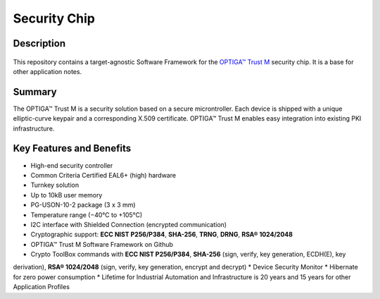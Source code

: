Security Chip
=================

Description
-----------------

.. figure:: ../../../_static/optiga_trust_m_uson10.png 
    :width: 300px
    :align: center
    :alt: USON10 package for Trust M rev.1
    :figclass: align-center

This repository contains a target-agnostic Software Framework for the `OPTIGA™ Trust M <https://www.infineon.com/optiga-trust>`_ security chip. It is a base for other application notes.

Summary
-----------------

The OPTIGA™ Trust M is a security solution based on a secure microntroller. Each device is shipped with a unique elliptic-curve keypair and a corresponding X.509 certificate. OPTIGA™ Trust M enables easy integration into existing PKI infrastructure.

Key Features and Benefits
-----------------

* High-end security controller
* Common Criteria Certified EAL6+ (high) hardware
* Turnkey solution
* Up to 10kB user memory
* PG-USON-10-2 package (3 x 3 mm)
* Temperature range (−40°C to +105°C)
* I2C interface with Shielded Connection (encrypted communication)
* Cryptographic support: **ECC NIST P256/P384**, **SHA-256**, **TRNG**, **DRNG**, **RSA® 1024/2048**
* OPTIGA™ Trust M Software Framework on Github
* Crypto ToolBox commands with **ECC NIST P256/P384**, **SHA-256** (sign, verify, key generation, ECDH(E), key
derivation), **RSA® 1024/2048** (sign, verify, key generation, encrypt and decrypt)
* Device Security Monitor
* Hibernate for zero power consumption
* Lifetime for Industrial Automation and Infrastructure is 20 years and 15 years for other Application Profiles
